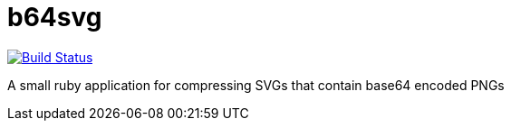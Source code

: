 = b64svg

image:https://travis-ci.org/bsmith-n4/b64svg.svg?branch=master["Build Status", link="https://travis-ci.org/bsmith-n4/b64svg"]

A small ruby application for compressing SVGs that contain base64 encoded PNGs

